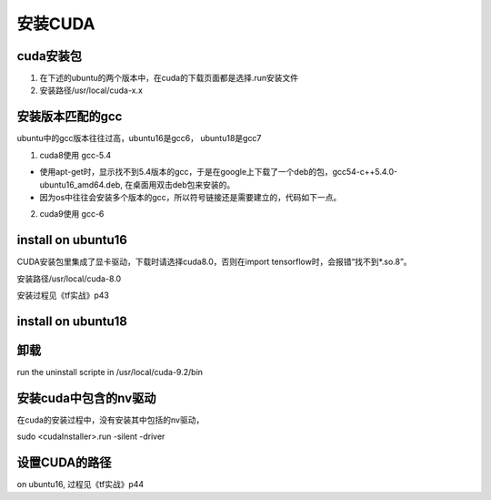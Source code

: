 安装CUDA
----------------------------

cuda安装包
^^^^^^^^^^^^^
1. 在下述的ubuntu的两个版本中，在cuda的下载页面都是选择.run安装文件
2. 安装路径/usr/local/cuda-x.x

安装版本匹配的gcc
^^^^^^^^^^^^^^^^^^^^^^^
ubuntu中的gcc版本往往过高，ubuntu16是gcc6， ubuntu18是gcc7

1. cuda8使用 gcc-5.4

- 使用apt-get时，显示找不到5.4版本的gcc，于是在google上下载了一个deb的包，gcc54-c++5.4.0-ubuntu16_amd64.deb, 在桌面用双击deb包来安装的。
- 因为os中往往会安装多个版本的gcc，所以符号链接还是需要建立的，代码如下一点。

2. cuda9使用 gcc-6

.. code-block:: none
    :linenos:

    $sudo apt-get install gcc-x
    $sudo apt-get install g++-x

    #gcc安装成功会在/usr/bin下有可执行文件
    $cd /usr/bin
    #如果以前建立了符号链接，删除之
    $sudo unlink gcc
    $sudo unlink g++
    #建立符号链接，这样，在安装cuda时，就会判断gcc是与之匹配了
    $sudo ln -s gcc-x gcc
    $sudo ln -s g++-x g++

install on ubuntu16
^^^^^^^^^^^^^^^^^^^^^^^^^^^
CUDA安装包里集成了显卡驱动，下载时请选择cuda8.0，否则在import tensorflow时，会报错“找不到*.so.8”。

安装路径/usr/local/cuda-8.0

安装过程见《tf实战》p43

install on ubuntu18
^^^^^^^^^^^^^^^^^^^^^^^^^^^

.. code-block:: none
    :linenos:

    #这几步在ubuntu16上不需要，因为在ubuntu18上，会导致./cuda8-run运行失败，在log文件中显示“can't locate InstallUtils.pm in @INC”
    $cd ~/Downloads
    $ ./cuda*.run --tar mxvf # unpack .run file under ~/Downloads
    $sudo cp  InstallUtils.pm /usr/lib/x86_64-linux-gnu/perl-base
    $ export $PERL5LIB 


    # downoad one of the "runfile (local)" installation packages from cuda toolkit archive 
    $wget https://developer.nvidia.com/compute/cuda/9.0/Prod/local_installers/cuda_9.0.176_384.81_linux-run

    # make the download file executable
    #不要使用--override，其意义是不做gcc的版本检查
    $chmod +x cuda_*_linux-run 
    $sudo ./cuda_*_linux-run

    # answer following questions while installation begin
    # You are attempting to install on an unsupported configuration. Do you wish to continue? y
    # Install NVIDIA Accelerated Graphics Driver for Linux-x86_64 384.81? n
    # Install the CUDA 9.0 Toolkit? y
    # 建立了符号链接 /usr/local/cuda -> /usr/local/cuda-x.x

    *********./cuda_*_linux-run运行结束****************

    # setup your paths
    $echo 'export PATH=/usr/local/cuda/bin:$PATH' >> ~/.bashrc
    $echo 'export LD_LIBRARY_PATH=/usr/local/cuda/lib64:$LD_LIBRARY_PATH' >> ~/.bashrc
    $echo 'export CUDA_HOME=/usr/local/cuda' >> ~/.bashrc #这个环境变量一定要设置
    $source ~/.bashrc

卸载
^^^^^^^^
run the uninstall scripte in /usr/local/cuda-9.2/bin

安装cuda中包含的nv驱动
^^^^^^^^^^^^^^^^^^^^^^^^
在cuda的安装过程中，没有安装其中包括的nv驱动，

sudo <cudaInstaller>.run -silent -driver

设置CUDA的路径
^^^^^^^^^^^^^^^^^^^
on ubuntu16, 过程见《tf实战》p44